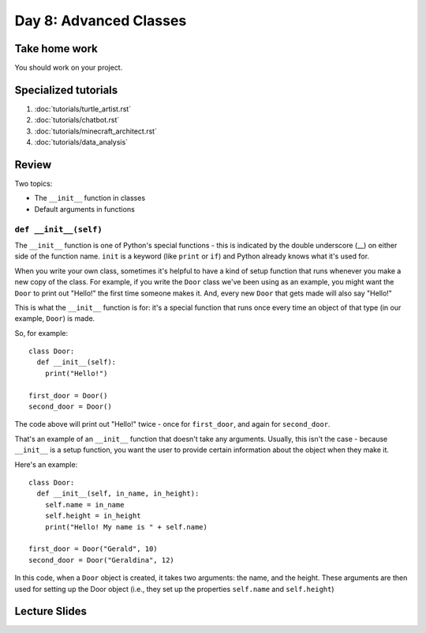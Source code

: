 Day 8: Advanced Classes
========================


Take home work
--------------

You should work on your project.

Specialized tutorials
---------------------

1. :doc:`tutorials/turtle_artist.rst`
2. :doc:`tutorials/chatbot.rst`
3. :doc:`tutorials/minecraft_architect.rst`
4. :doc:`tutorials/data_analysis`

Review
-------

Two topics:

- The ``__init__`` function in classes
- Default arguments in functions


``def __init__(self)``
**********************

The ``__init__`` function is one of Python's special functions - this is indicated by the double underscore (__) on either side of the function name. ``init`` is a keyword (like ``print`` or ``if``) and Python already knows what it's used for.

When you write your own class, sometimes it's helpful to have a kind of setup function that runs whenever you make a new copy of the class. For example, if you write the ``Door`` class we've been using as an example, you might want the ``Door`` to print out "Hello!" the first time someone makes it. And, every new ``Door`` that gets made will also say "Hello!"

This is what the ``__init__`` function is for: it's a special function that runs once every time an object of that type (in our example, ``Door``) is made.

So, for example:
::
  class Door:
    def __init__(self):
      print("Hello!")
      
  first_door = Door()
  second_door = Door()
  
The code above will print out "Hello!" twice - once for ``first_door``, and again for ``second_door``.

That's an example of an ``__init__`` function that doesn't take any arguments. Usually, this isn't the case - because ``__init__`` is a setup function, you want the user to provide certain information about the object when they make it. 

Here's an example:
::
  class Door:
    def __init__(self, in_name, in_height):
      self.name = in_name
      self.height = in_height
      print("Hello! My name is " + self.name)
    
  first_door = Door("Gerald", 10)
  second_door = Door("Geraldina", 12)

In this code, when a ``Door`` object is created, it takes two arguments: the name, and the height. These arguments are then used for setting up the Door object (i.e., they set up the properties ``self.name`` and ``self.height``)

Lecture Slides
--------------

.. raw:: html

    <iframe src="https://docs.google.com/presentation/d/1Lgyi2knArQJXo9-7dEjvl7Un_UMcDHLtRRnWHV8F1QM/embed?start=false&loop=false&delayms=3000" frameborder="0" width="960" height="569" allowfullscreen="true" mozallowfullscreen="true" webkitallowfullscreen="true"></iframe>
